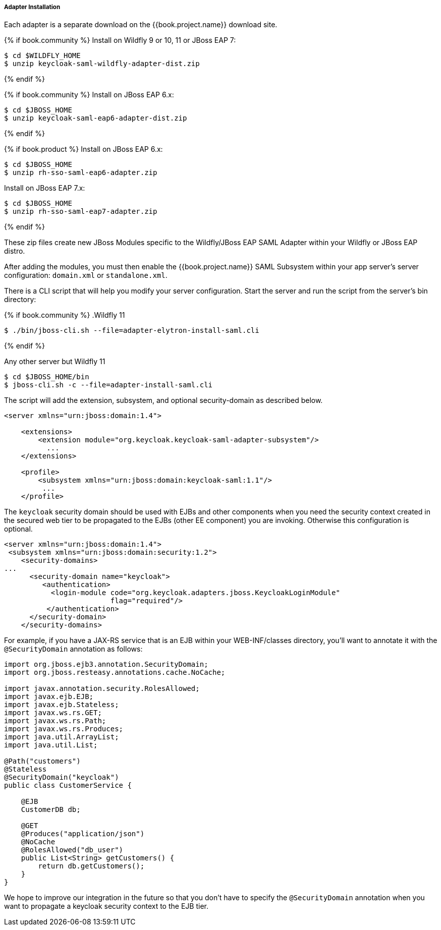 
[[_saml-jboss-adapter-installation]]
===== Adapter Installation

Each adapter is a separate download on the {{book.project.name}} download site.

{% if book.community %}
Install on Wildfly 9 or 10, 11 or JBoss EAP 7:

[source]
----

$ cd $WILDFLY_HOME
$ unzip keycloak-saml-wildfly-adapter-dist.zip
----
{% endif %}


{% if book.community %}
Install on JBoss EAP 6.x:
[source]
----

$ cd $JBOSS_HOME
$ unzip keycloak-saml-eap6-adapter-dist.zip
----
{% endif %}

{% if book.product %}
Install on JBoss EAP 6.x:
[source]
----

$ cd $JBOSS_HOME
$ unzip rh-sso-saml-eap6-adapter.zip
----

Install on JBoss EAP 7.x:
[source]
----

$ cd $JBOSS_HOME
$ unzip rh-sso-saml-eap7-adapter.zip
----
{% endif %}


These zip files create new JBoss Modules specific to the Wildfly/JBoss EAP SAML Adapter within your Wildfly or JBoss EAP distro.

After adding the modules, you must then enable the {{book.project.name}} SAML Subsystem within your app server's server configuration: `domain.xml` or `standalone.xml`.

There is a CLI script that will help you modify your server configuration.
Start the server and run the script  from the server's bin directory: 

{% if book.community %}
.Wildfly 11
[source]
----
$ ./bin/jboss-cli.sh --file=adapter-elytron-install-saml.cli
----
{% endif %}

.Any other server but Wildfly 11
[source]
----

$ cd $JBOSS_HOME/bin
$ jboss-cli.sh -c --file=adapter-install-saml.cli
----        
The script will add the extension, subsystem, and optional security-domain as described below. 

[source,xml]
----
<server xmlns="urn:jboss:domain:1.4">

    <extensions>
        <extension module="org.keycloak.keycloak-saml-adapter-subsystem"/>
          ...
    </extensions>

    <profile>
        <subsystem xmlns="urn:jboss:domain:keycloak-saml:1.1"/>
         ...
    </profile>
----    

The `keycloak` security domain should be used with EJBs and other components when you need the security context created
in the secured web tier to be propagated to the EJBs (other EE component) you are invoking.
Otherwise this configuration is optional. 

[source,xml]
----

<server xmlns="urn:jboss:domain:1.4">
 <subsystem xmlns="urn:jboss:domain:security:1.2">
    <security-domains>
...
      <security-domain name="keycloak">
         <authentication>
           <login-module code="org.keycloak.adapters.jboss.KeycloakLoginModule"
                         flag="required"/>
          </authentication>
      </security-domain>
    </security-domains>
----

For example, if you have a JAX-RS service that is an EJB within your WEB-INF/classes directory,
you'll want to annotate it with the `@SecurityDomain` annotation as follows:

[source,xml]
----

import org.jboss.ejb3.annotation.SecurityDomain;
import org.jboss.resteasy.annotations.cache.NoCache;

import javax.annotation.security.RolesAllowed;
import javax.ejb.EJB;
import javax.ejb.Stateless;
import javax.ws.rs.GET;
import javax.ws.rs.Path;
import javax.ws.rs.Produces;
import java.util.ArrayList;
import java.util.List;

@Path("customers")
@Stateless
@SecurityDomain("keycloak")
public class CustomerService {

    @EJB
    CustomerDB db;

    @GET
    @Produces("application/json")
    @NoCache
    @RolesAllowed("db_user")
    public List<String> getCustomers() {
        return db.getCustomers();
    }
}
----

We hope to improve our integration in the future so that you don't have to specify the
`@SecurityDomain` annotation when you want to propagate a keycloak security context to the EJB tier.

